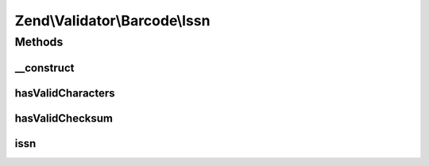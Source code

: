 .. Validator/Barcode/Issn.php generated using docpx on 01/30/13 03:32am


Zend\\Validator\\Barcode\\Issn
==============================

Methods
+++++++

__construct
-----------

.. function:: __construct()


    Constructor for this barcode adapter



hasValidCharacters
------------------

.. function:: hasValidCharacters()


    Allows X on length of 8 chars

    :param string: The barcode to check for allowed characters

    :rtype: bool 



hasValidChecksum
----------------

.. function:: hasValidChecksum()


    Validates the checksum

    :param string: The barcode to check the checksum for

    :rtype: bool 



issn
----

.. function:: issn()


    Validates the checksum ()
    ISSN implementation (reversed mod11)

    :param string: The barcode to validate

    :rtype: bool 



